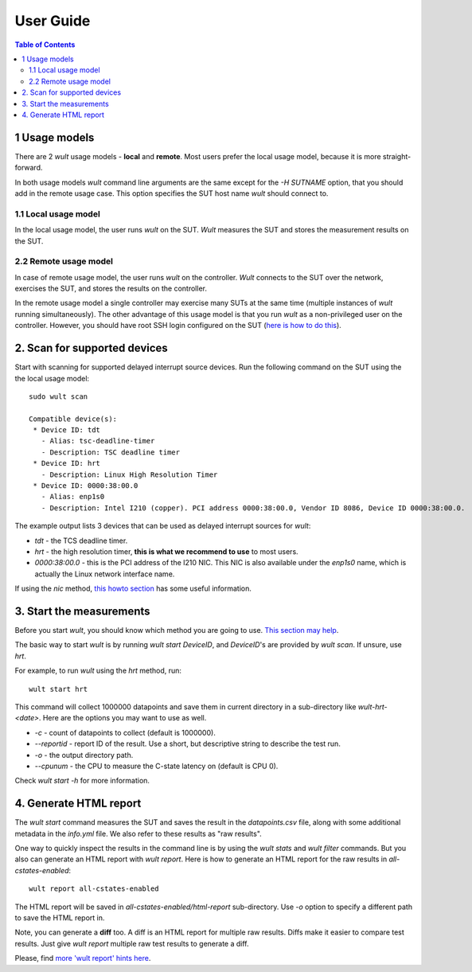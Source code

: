 .. -*- coding: utf-8 -*-
.. vim: ts=4 sw=4 tw=100 et ai si

==========
User Guide
==========

.. contents:: Table of Contents

.. _usage-models:

1 Usage models
==============

There are 2 *wult* usage models - **local** and **remote**. Most users prefer the local usage model,
because it is more straight-forward.

In both usage models *wult* command line arguments are the same except for the `-H SUTNAME` option,
that you should add in the remote usage case. This option specifies the SUT host name *wult* should
connect to.

.. _local-usage-model:

1.1 Local usage model
---------------------

.. image:: ../images/wult-local-usage-model.jpg
    :alt: Examples of local wult usage.

In the local usage model, the user runs *wult* on the SUT. *Wult* measures the SUT and stores the
measurement results on the SUT.

.. _remote-usage-model:

2.2 Remote usage model
----------------------

.. image:: ../images/wult-remote-usage-model.jpg
    :alt: Example of remote wult usage.

In case of remote usage model, the user runs *wult* on the controller. *Wult* connects to the SUT
over the network, exercises the SUT, and stores the results on the controller.

In the remote usage model a single controller may exercise many SUTs at the same time (multiple
instances of *wult* running simultaneously). The other advantage of this usage model is that you run
*wult* as a non-privileged user on the controller. However, you should have root SSH login
configured on the SUT (`here is how to do this <install-remote.html#passwordless-ssh>`_).


2. Scan for supported devices
=============================

Start with scanning for supported delayed interrupt source devices. Run the following command on the
SUT using the the local usage model: ::

 sudo wult scan

 Compatible device(s):
  * Device ID: tdt
    - Alias: tsc-deadline-timer
    - Description: TSC deadline timer
  * Device ID: hrt
    - Description: Linux High Resolution Timer
  * Device ID: 0000:38:00.0
    - Alias: enp1s0
    - Description: Intel I210 (copper). PCI address 0000:38:00.0, Vendor ID 8086, Device ID 0000:38:00.0.

The example output lists 3 devices that can be used as delayed interrupt sources for *wult*:

* *tdt* - the TCS deadline timer.
* *hrt* - the high resolution timer, **this is what we recommend to use** to most users.
* *0000:38:00.0* - this is the PCI address of the I210 NIC. This NIC is also available under the
  `enp1s0` name, which is actually the Linux network interface name.

If using the *nic* method, `this howto section <howto-i210.html>`_ has
some useful information.


3. Start the measurements
=========================

Before you start *wult*, you should know which method you are going to use.
`This section may help <how-it-works.html#irq-source>`_.

The basic way to start *wult* is by running `wult start DeviceID`, and `DeviceID`'s are provided by
`wult scan`. If unsure, use *hrt*.

For example, to run *wult* using the *hrt* method, run: ::

 wult start hrt

This command will collect 1000000 datapoints and save them in current directory in a sub-directory
like `wult-hrt-<date>`. Here are the options you may want to use as well.

* `-c` - count of datapoints to collect (default is 1000000).
* `--reportid` - report ID of the result. Use a short, but descriptive string to describe the test
  run.
* `-o` - the output directory path.
* `--cpunum` - the CPU to measure the C-state latency on (default is CPU 0).

Check `wult start -h` for more information.

4. Generate HTML report
=======================

The `wult start` command measures the SUT and saves the result in the `datapoints.csv` file, along
with some additional metadata in the `info.yml` file. We also refer to these results as "raw
results".

One way to quickly inspect the results in the command line is by using the `wult stats` and `wult
filter` commands. But you also can generate an HTML report with `wult report`. Here is how to
generate an HTML report for the raw results in `all-cstates-enabled`: ::

 wult report all-cstates-enabled

The HTML report will be saved in `all-cstates-enabled/html-report` sub-directory. Use `-o` option to
specify a different path to save the HTML report in.

Note, you can generate a **diff** too. A diff is an HTML report for multiple raw results. Diffs make
it easier to compare test results. Just give `wult report` multiple raw test results to generate a
diff.

Please, find `more 'wult report' hints here <howto-create-reports.html>`_.
